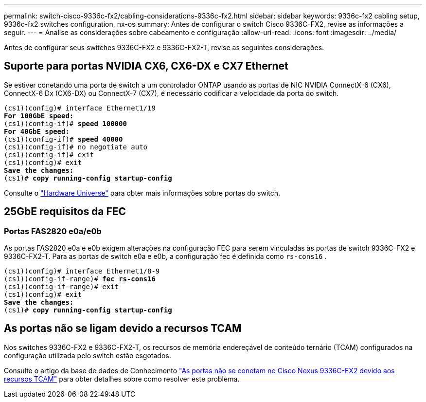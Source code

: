 ---
permalink: switch-cisco-9336c-fx2/cabling-considerations-9336c-fx2.html 
sidebar: sidebar 
keywords: 9336c-fx2 cabling setup, 9336c-fx2 switches configuration, nx-os 
summary: Antes de configurar o switch Cisco 9336C-FX2, revise as informações a seguir. 
---
= Analise as considerações sobre cabeamento e configuração
:allow-uri-read: 
:icons: font
:imagesdir: ../media/


[role="lead"]
Antes de configurar seus switches 9336C-FX2 e 9336C-FX2-T, revise as seguintes considerações.



== Suporte para portas NVIDIA CX6, CX6-DX e CX7 Ethernet

Se estiver conetando uma porta de switch a um controlador ONTAP usando as portas de NIC NVIDIA ConnectX-6 (CX6), ConnectX-6 Dx (CX6-DX) ou ConnectX-7 (CX7), é necessário codificar a velocidade da porta do switch.

[listing, subs="+quotes"]
----
(cs1)(config)# interface Ethernet1/19
*For 100GbE speed:*
(cs1)(config-if)# *speed 100000*
*For 40GbE speed:*
(cs1)(config-if)# *speed 40000*
(cs1)(config-if)# no negotiate auto
(cs1)(config-if)# exit
(cs1)(config)# exit
*Save the changes:*
(cs1)# *copy running-config startup-config*
----
Consulte o https://hwu.netapp.com/Switch/Index["Hardware Universe"^] para obter mais informações sobre portas do switch.



== 25GbE requisitos da FEC



=== Portas FAS2820 e0a/e0b

As portas FAS2820 e0a e e0b exigem alterações na configuração FEC para serem vinculadas às portas de switch 9336C-FX2 e 9336C-FX2-T. Para as portas de switch e0a e e0b, a configuração fec é definida como `rs-cons16` .

[listing, subs="+quotes"]
----
(cs1)(config)# interface Ethernet1/8-9
(cs1)(config-if-range)# *fec rs-cons16*
(cs1)(config-if-range)# exit
(cs1)(config)# exit
*Save the changes:*
(cs1)# *copy running-config startup-config*
----


== As portas não se ligam devido a recursos TCAM

Nos switches 9336C-FX2 e 9336C-FX2-T, os recursos de memória endereçável de conteúdo ternário (TCAM) configurados na configuração utilizada pelo switch estão esgotados.

Consulte o artigo da base de dados de Conhecimento https://kb.netapp.com/on-prem/Switches/Cisco-KBs/Ports_do_not_link_up_on_Cisco_Nexus_9336C-FX2_due_to_TCAM_resources["As portas não se conetam no Cisco Nexus 9336C-FX2 devido aos recursos TCAM"^] para obter detalhes sobre como resolver este problema.
